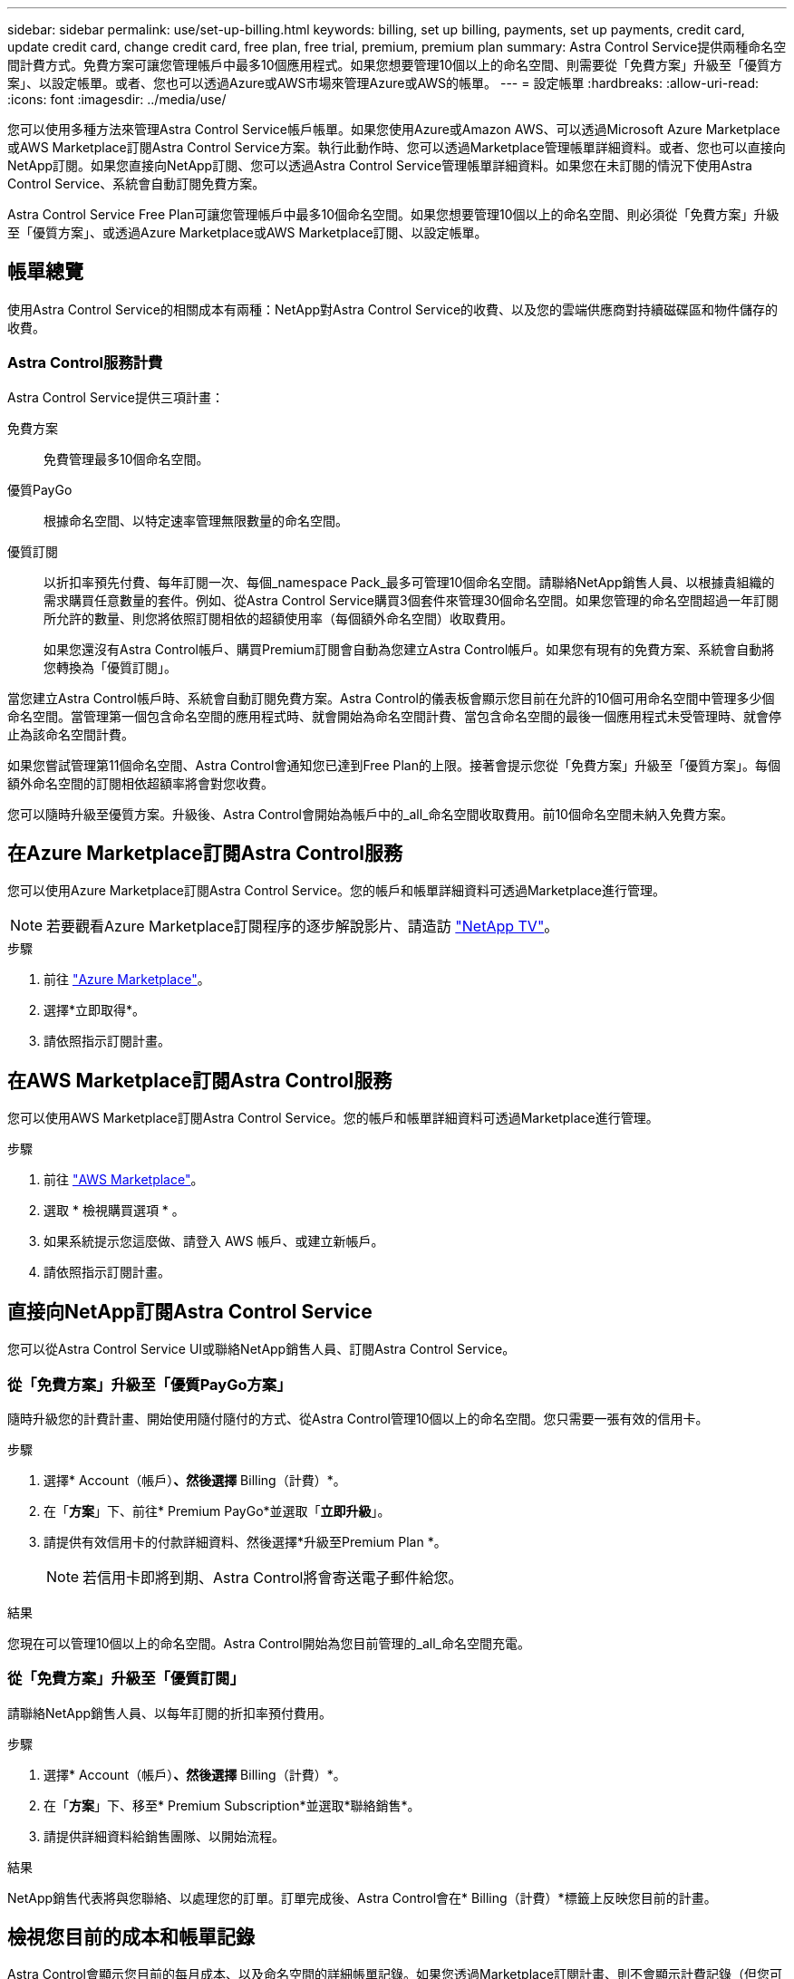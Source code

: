 ---
sidebar: sidebar 
permalink: use/set-up-billing.html 
keywords: billing, set up billing, payments, set up payments, credit card, update credit card, change credit card, free plan, free trial, premium, premium plan 
summary: Astra Control Service提供兩種命名空間計費方式。免費方案可讓您管理帳戶中最多10個應用程式。如果您想要管理10個以上的命名空間、則需要從「免費方案」升級至「優質方案」、以設定帳單。或者、您也可以透過Azure或AWS市場來管理Azure或AWS的帳單。 
---
= 設定帳單
:hardbreaks:
:allow-uri-read: 
:icons: font
:imagesdir: ../media/use/


[role="lead"]
您可以使用多種方法來管理Astra Control Service帳戶帳單。如果您使用Azure或Amazon AWS、可以透過Microsoft Azure Marketplace或AWS Marketplace訂閱Astra Control Service方案。執行此動作時、您可以透過Marketplace管理帳單詳細資料。或者、您也可以直接向NetApp訂閱。如果您直接向NetApp訂閱、您可以透過Astra Control Service管理帳單詳細資料。如果您在未訂閱的情況下使用Astra Control Service、系統會自動訂閱免費方案。

Astra Control Service Free Plan可讓您管理帳戶中最多10個命名空間。如果您想要管理10個以上的命名空間、則必須從「免費方案」升級至「優質方案」、或透過Azure Marketplace或AWS Marketplace訂閱、以設定帳單。



== 帳單總覽

使用Astra Control Service的相關成本有兩種：NetApp對Astra Control Service的收費、以及您的雲端供應商對持續磁碟區和物件儲存的收費。



=== Astra Control服務計費

Astra Control Service提供三項計畫：

免費方案:: 免費管理最多10個命名空間。
優質PayGo:: 根據命名空間、以特定速率管理無限數量的命名空間。
優質訂閱:: 以折扣率預先付費、每年訂閱一次、每個_namespace Pack_最多可管理10個命名空間。請聯絡NetApp銷售人員、以根據貴組織的需求購買任意數量的套件。例如、從Astra Control Service購買3個套件來管理30個命名空間。如果您管理的命名空間超過一年訂閱所允許的數量、則您將依照訂閱相依的超額使用率（每個額外命名空間）收取費用。
+
--
如果您還沒有Astra Control帳戶、購買Premium訂閱會自動為您建立Astra Control帳戶。如果您有現有的免費方案、系統會自動將您轉換為「優質訂閱」。

--


當您建立Astra Control帳戶時、系統會自動訂閱免費方案。Astra Control的儀表板會顯示您目前在允許的10個可用命名空間中管理多少個命名空間。當管理第一個包含命名空間的應用程式時、就會開始為命名空間計費、當包含命名空間的最後一個應用程式未受管理時、就會停止為該命名空間計費。

如果您嘗試管理第11個命名空間、Astra Control會通知您已達到Free Plan的上限。接著會提示您從「免費方案」升級至「優質方案」。每個額外命名空間的訂閱相依超額率將會對您收費。

您可以隨時升級至優質方案。升級後、Astra Control會開始為帳戶中的_all_命名空間收取費用。前10個命名空間未納入免費方案。

ifdef::gcp[]



=== Google Cloud帳單

永久性磁碟區由 NetApp Cloud Volumes Service 備份、應用程式的備份則儲存在 Google Cloud Storage 儲存庫中。

* https://cloud.google.com/solutions/partners/netapp-cloud-volumes/costs["檢視Cloud Volumes Service 報價詳細資料以供參考"^]。
+
請注意、Astra Control Service支援所有服務類型和服務層級。您使用的服務類型取決於 https://cloud.netapp.com/cloud-volumes-global-regions#cvsGcp["Google Cloud區域"^]。

* https://cloud.google.com/storage/pricing["檢視Google Cloud儲存桶的定價詳細資料"^]。


endif::gcp[]

ifdef::azure[]



=== Microsoft Azure帳單

永久性磁碟區由 Azure NetApp Files 備份、而應用程式的備份則儲存在 Azure Blob 容器中。

* https://azure.microsoft.com/en-us/pricing/details/netapp["檢視Azure NetApp Files 報價詳細資料以供參考"^]。
* https://azure.microsoft.com/en-us/pricing/details/storage/blobs["檢視Microsoft Azure Blob儲存設備的定價詳細資料"^]。
* https://azuremarketplace.microsoft.com/en-us/marketplace/apps/netapp.netapp-astra-acs?tab=PlansAndPrice["在 Azure Marketplace 中檢視 Astra Control 服務計畫和定價"]



NOTE: Astra Control Service 的 Azure 帳單費率是每小時一次、使用時間結束 29 分鐘後、便會開始新的計費時數。

endif::azure[]

ifdef::aws[]



=== Amazon Web Services帳單

持續磁碟區由 EBS 或 FSX 支援 NetApp ONTAP 、而應用程式的備份則儲存在 AWS 儲存區中。

* https://aws.amazon.com/eks/pricing/["檢視Amazon Web Services的價格詳細資料"^]。


endif::aws[]



== 在Azure Marketplace訂閱Astra Control服務

您可以使用Azure Marketplace訂閱Astra Control Service。您的帳戶和帳單詳細資料可透過Marketplace進行管理。


NOTE: 若要觀看Azure Marketplace訂閱程序的逐步解說影片、請造訪 https://www.netapp.tv/details/29979["NetApp TV"^]。

.步驟
. 前往 https://azuremarketplace.microsoft.com/en-us/marketplace/apps/netapp.netapp-astra-acs?tab=Overview["Azure Marketplace"^]。
. 選擇*立即取得*。
. 請依照指示訂閱計畫。




== 在AWS Marketplace訂閱Astra Control服務

您可以使用AWS Marketplace訂閱Astra Control Service。您的帳戶和帳單詳細資料可透過Marketplace進行管理。

.步驟
. 前往 https://aws.amazon.com/marketplace/pp/prodview-auupmqjoq43ey?sr=0-1&ref_=beagle&applicationId=AWSMPContessa["AWS Marketplace"^]。
. 選取 * 檢視購買選項 * 。
. 如果系統提示您這麼做、請登入 AWS 帳戶、或建立新帳戶。
. 請依照指示訂閱計畫。




== 直接向NetApp訂閱Astra Control Service

您可以從Astra Control Service UI或聯絡NetApp銷售人員、訂閱Astra Control Service。



=== 從「免費方案」升級至「優質PayGo方案」

隨時升級您的計費計畫、開始使用隨付隨付的方式、從Astra Control管理10個以上的命名空間。您只需要一張有效的信用卡。

.步驟
. 選擇* Account（帳戶）*、然後選擇* Billing（計費）*。
. 在「*方案*」下、前往* Premium PayGo*並選取「*立即升級*」。
. 請提供有效信用卡的付款詳細資料、然後選擇*升級至Premium Plan *。
+

NOTE: 若信用卡即將到期、Astra Control將會寄送電子郵件給您。



.結果
您現在可以管理10個以上的命名空間。Astra Control開始為您目前管理的_all_命名空間充電。



=== 從「免費方案」升級至「優質訂閱」

請聯絡NetApp銷售人員、以每年訂閱的折扣率預付費用。

.步驟
. 選擇* Account（帳戶）*、然後選擇* Billing（計費）*。
. 在「*方案*」下、移至* Premium Subscription*並選取*聯絡銷售*。
. 請提供詳細資料給銷售團隊、以開始流程。


.結果
NetApp銷售代表將與您聯絡、以處理您的訂單。訂單完成後、Astra Control會在* Billing（計費）*標籤上反映您目前的計畫。



== 檢視您目前的成本和帳單記錄

Astra Control會顯示您目前的每月成本、以及命名空間的詳細帳單記錄。如果您透過Marketplace訂閱計畫、則不會顯示計費記錄（但您可以登入Marketplace來檢視）。

.步驟
. 選擇* Account（帳戶）*、然後選擇* Billing（計費）*。
+
您目前的成本會顯示在帳單總覽下方。

. 若要依命名空間檢視帳單記錄、請選取*帳單記錄*。
+
Astra Control會顯示每個命名空間的使用時間和成本。使用分鐘數是指在計費期間、Astra Control管理命名空間的分鐘數。

. 選取下拉式清單以選取上個月。




== 變更Premium PayGo的信用卡

如有需要、您可以變更Astra Control檔案中的信用卡進行收費。

.步驟
. 選擇*帳戶>帳單>付款方式*。
. 選取「組態」圖示。
. 修改信用卡。




== 重要注意事項

* 您的計費計畫依Astra Control帳戶計算。
+
如果您有多個帳戶、則每個帳戶都有自己的計費計畫。

* 您的Astra Control帳單包含管理命名空間的費用。您的雲端供應商會為持續磁碟區的儲存後端另行收費。
+
link:../get-started/intro.html["深入瞭解Astra Control定價"]。

* 每個計費期間都會在每月的最後一天結束。
* 您無法從優質方案降級為免費方案。

